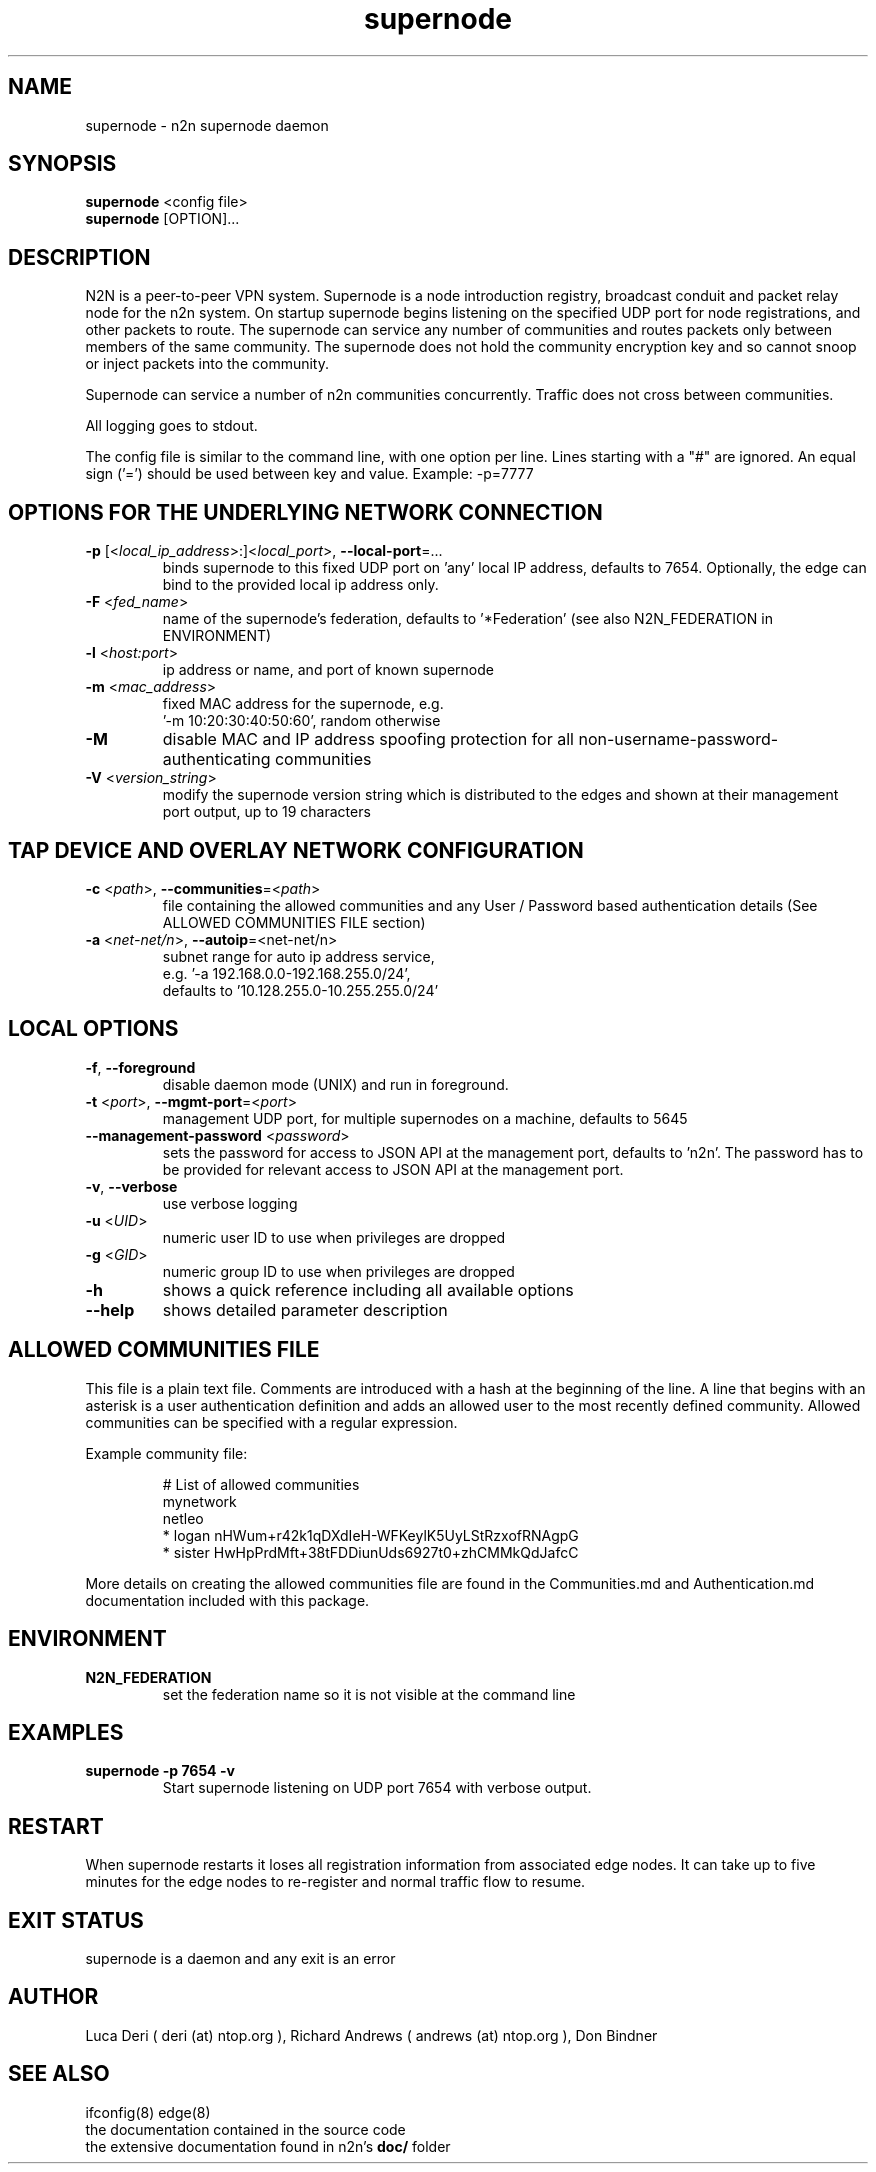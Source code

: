 .TH supernode 1  "Jul 16, 2021" "version 3" "USER COMMANDS"
.SH NAME
supernode \- n2n supernode daemon
.SH SYNOPSIS
.B supernode
<config file>
.br
.B supernode
[OPTION]...
.SH DESCRIPTION
N2N is a peer-to-peer VPN system. Supernode is a node introduction registry,
broadcast conduit and packet relay node for the n2n system. On startup supernode
begins listening on the specified UDP port for node registrations, and other
packets to route. The supernode can service any number of communities and routes
packets only between members of the same community. The supernode does not hold
the community encryption key and so cannot snoop or inject packets into the
community.
.PP
Supernode can service a number of n2n communities concurrently. Traffic does not
cross between communities.
.PP
All logging goes to stdout.
.PP
The config file is similar to the command line, with one option per line.
Lines starting with a "#" are ignored.
An equal sign ('=') should be used between key and value. Example: -p=7777
.SH OPTIONS FOR THE UNDERLYING NETWORK CONNECTION
.TP
\fB\-p \fR[<\fIlocal_ip_address\fR>:]<\fIlocal_port\fR>, \fB\-\-local-port\fR=...
binds supernode to this fixed UDP port on 'any' local IP address, defaults to 7654.
Optionally, the edge can bind to the provided local ip address only.
.TP
\fB\-F \fR<\fIfed_name\fR>
name of the supernode's federation, defaults to '*Federation' (see also N2N_FEDERATION in ENVIRONMENT)
.TP
\fB\-l \fR<\fIhost:port\fR>
ip address or name, and port of known supernode
.TP
\fB\-m \fR<\fImac_address\fR>
fixed MAC address for the supernode, e.g.
 '-m 10:20:30:40:50:60', random otherwise
.TP
\fB\-M\fR
disable MAC and IP address spoofing protection for all
non-username-password-authenticating communities
.TP
\fB\-V \fR<\fIversion_string\fR>
modify the supernode version string which is distributed to the
edges and shown at their management port output, up to 19 characters
.TP
.SH TAP DEVICE AND OVERLAY NETWORK CONFIGURATION
.TP
\fB\-c \fR<\fIpath\fR>, \fB\-\-communities\fR=<\fIpath\fR>
file containing the allowed communities and any User / Password based authentication
details (See ALLOWED COMMUNITIES FILE section)
.TP
\fB\-a \fR<\fInet-net/n\fR>, \fB\-\-autoip\fR=<net-net/n\fR>
subnet range for auto ip address service,
.br
e.g.  '-a 192.168.0.0-192.168.255.0/24',
.br
defaults to '10.128.255.0-10.255.255.0/24'
.SH LOCAL OPTIONS
.TP
\fB\-f\fR, \fB\-\-foreground\fR
disable daemon mode (UNIX) and run in foreground.
.TP
\fB\-t \fR<\fIport\fR>, \fB\-\-mgmt-port\fR=<\fIport\fR>
management UDP port, for multiple supernodes on a machine, defaults to 5645
.TP
\fB\-\-management-password \fR<\fIpassword\fR>
sets the password for access to JSON API at the management port, defaults to 'n2n'. The password
has to be provided for relevant access to JSON API at the management port.
.TP
\fB\-v\fR, \fB\-\-verbose\fR
use verbose logging
.TP
\fB\-u \fR<\fIUID\fR>
numeric user ID to use when privileges are dropped
.TP
\fB\-g \fR<\fIGID\fR>
numeric group ID to use when privileges are dropped
.TP
\fB-h\fR
shows a quick reference including all available options
.TP
\fB\-\-help\fR
shows detailed parameter description

.SH ALLOWED COMMUNITIES FILE
This file is a plain text file.
Comments are introduced with a hash at the beginning of the line.
A line that begins with an asterisk is a user authentication definition and adds an allowed user to the most recently defined community.
Allowed communities can be specified with a regular expression.
.PP
Example community file:
.PP
.nf
.RS
# List of allowed communities
mynetwork
netleo
* logan nHWum+r42k1qDXdIeH-WFKeylK5UyLStRzxofRNAgpG
* sister HwHpPrdMft+38tFDDiunUds6927t0+zhCMMkQdJafcC
.RE
.fi
.PP
More details on creating the allowed communities file are found in the Communities.md and Authentication.md documentation included with this package.
.SH ENVIRONMENT
.TP
.B N2N_FEDERATION
set the federation name so it is not visible at the command line
.SH EXAMPLES
.TP
.B supernode -p 7654 -v
Start supernode listening on UDP port 7654 with verbose output.
.PP
.SH RESTART
When supernode restarts it loses all registration information from associated
edge nodes. It can take up to five minutes for the edge nodes to re-register and
normal traffic flow to resume.
.SH EXIT STATUS
supernode is a daemon and any exit is an error
.SH AUTHOR
Luca Deri ( deri (at) ntop.org ), Richard Andrews ( andrews (at) ntop.org ), Don Bindner
.SH SEE ALSO
ifconfig(8) edge(8)
.br
the documentation contained in the source code
.br
the extensive documentation found in n2n's \fBdoc/\fR folder
